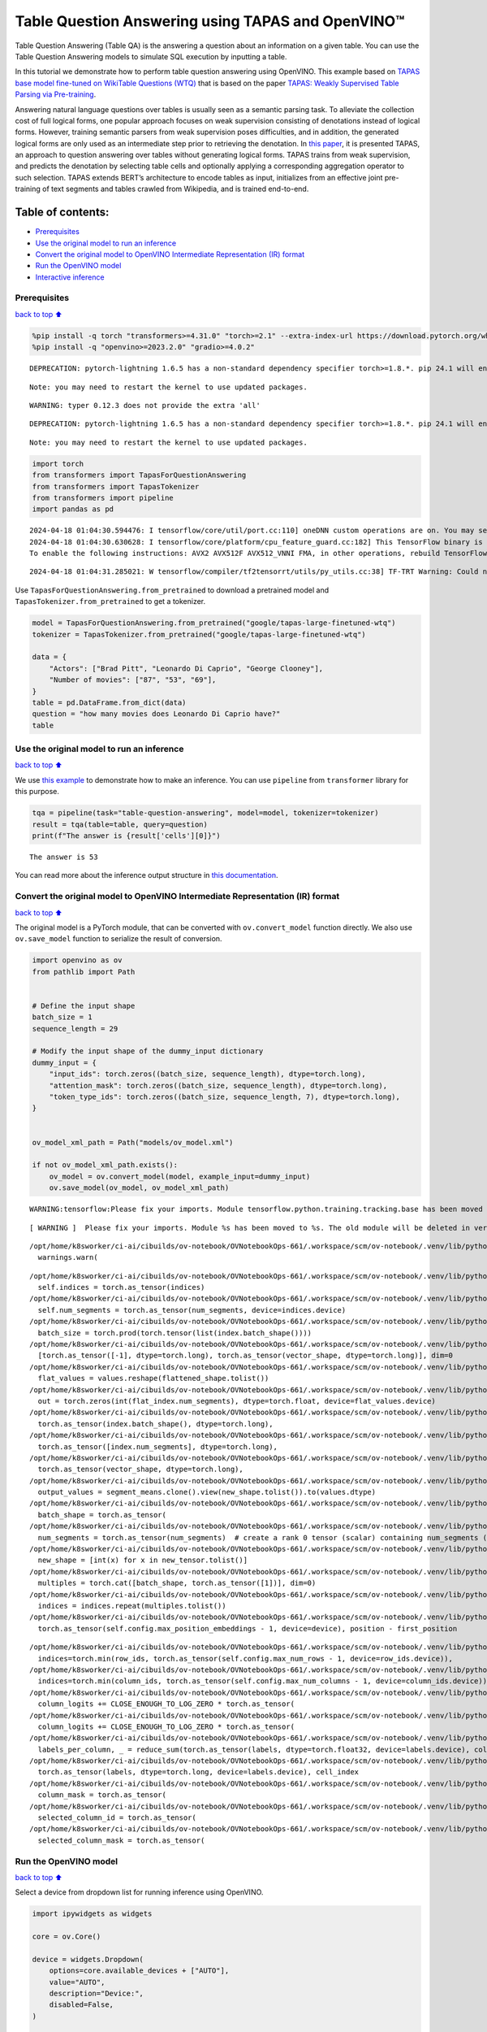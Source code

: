 Table Question Answering using TAPAS and OpenVINO™
==================================================

Table Question Answering (Table QA) is the answering a question about an
information on a given table. You can use the Table Question Answering
models to simulate SQL execution by inputting a table.

In this tutorial we demonstrate how to perform table question answering
using OpenVINO. This example based on `TAPAS base model fine-tuned on
WikiTable Questions
(WTQ) <https://huggingface.co/google/tapas-base-finetuned-wtq>`__ that
is based on the paper `TAPAS: Weakly Supervised Table Parsing via
Pre-training <https://arxiv.org/abs/2004.02349#:~:text=Answering%20natural%20language%20questions%20over,denotations%20instead%20of%20logical%20forms>`__.

Answering natural language questions over tables is usually seen as a
semantic parsing task. To alleviate the collection cost of full logical
forms, one popular approach focuses on weak supervision consisting of
denotations instead of logical forms. However, training semantic parsers
from weak supervision poses difficulties, and in addition, the generated
logical forms are only used as an intermediate step prior to retrieving
the denotation. In `this
paper <https://arxiv.org/pdf/2004.02349.pdf>`__, it is presented TAPAS,
an approach to question answering over tables without generating logical
forms. TAPAS trains from weak supervision, and predicts the denotation
by selecting table cells and optionally applying a corresponding
aggregation operator to such selection. TAPAS extends BERT’s
architecture to encode tables as input, initializes from an effective
joint pre-training of text segments and tables crawled from Wikipedia,
and is trained end-to-end.

Table of contents:
^^^^^^^^^^^^^^^^^^

-  `Prerequisites <#Prerequisites>`__
-  `Use the original model to run an
   inference <#Use-the-original-model-to-run-an-inference>`__
-  `Convert the original model to OpenVINO Intermediate Representation
   (IR)
   format <#Convert-the-original-model-to-OpenVINO-Intermediate-Representation-(IR)-format>`__
-  `Run the OpenVINO model <#Run-the-OpenVINO-model>`__
-  `Interactive inference <#Interactive-inference>`__

Prerequisites
~~~~~~~~~~~~~

`back to top ⬆️ <#Table-of-contents:>`__

.. code:: ipython3

    
    %pip install -q torch "transformers>=4.31.0" "torch>=2.1" --extra-index-url https://download.pytorch.org/whl/cpu
    %pip install -q "openvino>=2023.2.0" "gradio>=4.0.2"


.. parsed-literal::

    DEPRECATION: pytorch-lightning 1.6.5 has a non-standard dependency specifier torch>=1.8.*. pip 24.1 will enforce this behaviour change. A possible replacement is to upgrade to a newer version of pytorch-lightning or contact the author to suggest that they release a version with a conforming dependency specifiers. Discussion can be found at https://github.com/pypa/pip/issues/12063
    

.. parsed-literal::

    Note: you may need to restart the kernel to use updated packages.


.. parsed-literal::

    WARNING: typer 0.12.3 does not provide the extra 'all'
    

.. parsed-literal::

    DEPRECATION: pytorch-lightning 1.6.5 has a non-standard dependency specifier torch>=1.8.*. pip 24.1 will enforce this behaviour change. A possible replacement is to upgrade to a newer version of pytorch-lightning or contact the author to suggest that they release a version with a conforming dependency specifiers. Discussion can be found at https://github.com/pypa/pip/issues/12063
    

.. parsed-literal::

    Note: you may need to restart the kernel to use updated packages.


.. code:: ipython3

    import torch
    from transformers import TapasForQuestionAnswering
    from transformers import TapasTokenizer
    from transformers import pipeline
    import pandas as pd


.. parsed-literal::

    2024-04-18 01:04:30.594476: I tensorflow/core/util/port.cc:110] oneDNN custom operations are on. You may see slightly different numerical results due to floating-point round-off errors from different computation orders. To turn them off, set the environment variable `TF_ENABLE_ONEDNN_OPTS=0`.
    2024-04-18 01:04:30.630628: I tensorflow/core/platform/cpu_feature_guard.cc:182] This TensorFlow binary is optimized to use available CPU instructions in performance-critical operations.
    To enable the following instructions: AVX2 AVX512F AVX512_VNNI FMA, in other operations, rebuild TensorFlow with the appropriate compiler flags.


.. parsed-literal::

    2024-04-18 01:04:31.285021: W tensorflow/compiler/tf2tensorrt/utils/py_utils.cc:38] TF-TRT Warning: Could not find TensorRT


Use ``TapasForQuestionAnswering.from_pretrained`` to download a
pretrained model and ``TapasTokenizer.from_pretrained`` to get a
tokenizer.

.. code:: ipython3

    model = TapasForQuestionAnswering.from_pretrained("google/tapas-large-finetuned-wtq")
    tokenizer = TapasTokenizer.from_pretrained("google/tapas-large-finetuned-wtq")
    
    data = {
        "Actors": ["Brad Pitt", "Leonardo Di Caprio", "George Clooney"],
        "Number of movies": ["87", "53", "69"],
    }
    table = pd.DataFrame.from_dict(data)
    question = "how many movies does Leonardo Di Caprio have?"
    table




.. raw:: html

    <div>
    <style scoped>
        .dataframe tbody tr th:only-of-type {
            vertical-align: middle;
        }
    
        .dataframe tbody tr th {
            vertical-align: top;
        }
    
        .dataframe thead th {
            text-align: right;
        }
    </style>
    <table border="1" class="dataframe">
      <thead>
        <tr style="text-align: right;">
          <th></th>
          <th>Actors</th>
          <th>Number of movies</th>
        </tr>
      </thead>
      <tbody>
        <tr>
          <th>0</th>
          <td>Brad Pitt</td>
          <td>87</td>
        </tr>
        <tr>
          <th>1</th>
          <td>Leonardo Di Caprio</td>
          <td>53</td>
        </tr>
        <tr>
          <th>2</th>
          <td>George Clooney</td>
          <td>69</td>
        </tr>
      </tbody>
    </table>
    </div>



Use the original model to run an inference
~~~~~~~~~~~~~~~~~~~~~~~~~~~~~~~~~~~~~~~~~~

`back to top ⬆️ <#Table-of-contents:>`__

We use `this
example <https://huggingface.co/tasks/table-question-answering>`__ to
demonstrate how to make an inference. You can use ``pipeline`` from
``transformer`` library for this purpose.

.. code:: ipython3

    tqa = pipeline(task="table-question-answering", model=model, tokenizer=tokenizer)
    result = tqa(table=table, query=question)
    print(f"The answer is {result['cells'][0]}")


.. parsed-literal::

    The answer is 53


You can read more about the inference output structure in `this
documentation <https://huggingface.co/docs/transformers/model_doc/tapas>`__.

Convert the original model to OpenVINO Intermediate Representation (IR) format
~~~~~~~~~~~~~~~~~~~~~~~~~~~~~~~~~~~~~~~~~~~~~~~~~~~~~~~~~~~~~~~~~~~~~~~~~~~~~~

`back to top ⬆️ <#Table-of-contents:>`__

The original model is a PyTorch module, that can be converted with
``ov.convert_model`` function directly. We also use ``ov.save_model``
function to serialize the result of conversion.

.. code:: ipython3

    import openvino as ov
    from pathlib import Path
    
    
    # Define the input shape
    batch_size = 1
    sequence_length = 29
    
    # Modify the input shape of the dummy_input dictionary
    dummy_input = {
        "input_ids": torch.zeros((batch_size, sequence_length), dtype=torch.long),
        "attention_mask": torch.zeros((batch_size, sequence_length), dtype=torch.long),
        "token_type_ids": torch.zeros((batch_size, sequence_length, 7), dtype=torch.long),
    }
    
    
    ov_model_xml_path = Path("models/ov_model.xml")
    
    if not ov_model_xml_path.exists():
        ov_model = ov.convert_model(model, example_input=dummy_input)
        ov.save_model(ov_model, ov_model_xml_path)


.. parsed-literal::

    WARNING:tensorflow:Please fix your imports. Module tensorflow.python.training.tracking.base has been moved to tensorflow.python.trackable.base. The old module will be deleted in version 2.11.


.. parsed-literal::

    [ WARNING ]  Please fix your imports. Module %s has been moved to %s. The old module will be deleted in version %s.


.. parsed-literal::

    /opt/home/k8sworker/ci-ai/cibuilds/ov-notebook/OVNotebookOps-661/.workspace/scm/ov-notebook/.venv/lib/python3.8/site-packages/transformers/modeling_utils.py:4225: FutureWarning: `_is_quantized_training_enabled` is going to be deprecated in transformers 4.39.0. Please use `model.hf_quantizer.is_trainable` instead
      warnings.warn(


.. parsed-literal::

    /opt/home/k8sworker/ci-ai/cibuilds/ov-notebook/OVNotebookOps-661/.workspace/scm/ov-notebook/.venv/lib/python3.8/site-packages/transformers/models/tapas/modeling_tapas.py:1600: TracerWarning: torch.as_tensor results are registered as constants in the trace. You can safely ignore this warning if you use this function to create tensors out of constant variables that would be the same every time you call this function. In any other case, this might cause the trace to be incorrect.
      self.indices = torch.as_tensor(indices)
    /opt/home/k8sworker/ci-ai/cibuilds/ov-notebook/OVNotebookOps-661/.workspace/scm/ov-notebook/.venv/lib/python3.8/site-packages/transformers/models/tapas/modeling_tapas.py:1601: TracerWarning: torch.as_tensor results are registered as constants in the trace. You can safely ignore this warning if you use this function to create tensors out of constant variables that would be the same every time you call this function. In any other case, this might cause the trace to be incorrect.
      self.num_segments = torch.as_tensor(num_segments, device=indices.device)
    /opt/home/k8sworker/ci-ai/cibuilds/ov-notebook/OVNotebookOps-661/.workspace/scm/ov-notebook/.venv/lib/python3.8/site-packages/transformers/models/tapas/modeling_tapas.py:1703: TracerWarning: torch.tensor results are registered as constants in the trace. You can safely ignore this warning if you use this function to create tensors out of constant variables that would be the same every time you call this function. In any other case, this might cause the trace to be incorrect.
      batch_size = torch.prod(torch.tensor(list(index.batch_shape())))
    /opt/home/k8sworker/ci-ai/cibuilds/ov-notebook/OVNotebookOps-661/.workspace/scm/ov-notebook/.venv/lib/python3.8/site-packages/transformers/models/tapas/modeling_tapas.py:1779: TracerWarning: torch.as_tensor results are registered as constants in the trace. You can safely ignore this warning if you use this function to create tensors out of constant variables that would be the same every time you call this function. In any other case, this might cause the trace to be incorrect.
      [torch.as_tensor([-1], dtype=torch.long), torch.as_tensor(vector_shape, dtype=torch.long)], dim=0
    /opt/home/k8sworker/ci-ai/cibuilds/ov-notebook/OVNotebookOps-661/.workspace/scm/ov-notebook/.venv/lib/python3.8/site-packages/transformers/models/tapas/modeling_tapas.py:1782: TracerWarning: Converting a tensor to a Python list might cause the trace to be incorrect. We can't record the data flow of Python values, so this value will be treated as a constant in the future. This means that the trace might not generalize to other inputs!
      flat_values = values.reshape(flattened_shape.tolist())
    /opt/home/k8sworker/ci-ai/cibuilds/ov-notebook/OVNotebookOps-661/.workspace/scm/ov-notebook/.venv/lib/python3.8/site-packages/transformers/models/tapas/modeling_tapas.py:1784: TracerWarning: Converting a tensor to a Python integer might cause the trace to be incorrect. We can't record the data flow of Python values, so this value will be treated as a constant in the future. This means that the trace might not generalize to other inputs!
      out = torch.zeros(int(flat_index.num_segments), dtype=torch.float, device=flat_values.device)
    /opt/home/k8sworker/ci-ai/cibuilds/ov-notebook/OVNotebookOps-661/.workspace/scm/ov-notebook/.venv/lib/python3.8/site-packages/transformers/models/tapas/modeling_tapas.py:1792: TracerWarning: torch.as_tensor results are registered as constants in the trace. You can safely ignore this warning if you use this function to create tensors out of constant variables that would be the same every time you call this function. In any other case, this might cause the trace to be incorrect.
      torch.as_tensor(index.batch_shape(), dtype=torch.long),
    /opt/home/k8sworker/ci-ai/cibuilds/ov-notebook/OVNotebookOps-661/.workspace/scm/ov-notebook/.venv/lib/python3.8/site-packages/transformers/models/tapas/modeling_tapas.py:1793: TracerWarning: torch.as_tensor results are registered as constants in the trace. You can safely ignore this warning if you use this function to create tensors out of constant variables that would be the same every time you call this function. In any other case, this might cause the trace to be incorrect.
      torch.as_tensor([index.num_segments], dtype=torch.long),
    /opt/home/k8sworker/ci-ai/cibuilds/ov-notebook/OVNotebookOps-661/.workspace/scm/ov-notebook/.venv/lib/python3.8/site-packages/transformers/models/tapas/modeling_tapas.py:1794: TracerWarning: torch.as_tensor results are registered as constants in the trace. You can safely ignore this warning if you use this function to create tensors out of constant variables that would be the same every time you call this function. In any other case, this might cause the trace to be incorrect.
      torch.as_tensor(vector_shape, dtype=torch.long),
    /opt/home/k8sworker/ci-ai/cibuilds/ov-notebook/OVNotebookOps-661/.workspace/scm/ov-notebook/.venv/lib/python3.8/site-packages/transformers/models/tapas/modeling_tapas.py:1799: TracerWarning: Converting a tensor to a Python list might cause the trace to be incorrect. We can't record the data flow of Python values, so this value will be treated as a constant in the future. This means that the trace might not generalize to other inputs!
      output_values = segment_means.clone().view(new_shape.tolist()).to(values.dtype)
    /opt/home/k8sworker/ci-ai/cibuilds/ov-notebook/OVNotebookOps-661/.workspace/scm/ov-notebook/.venv/lib/python3.8/site-packages/transformers/models/tapas/modeling_tapas.py:1730: TracerWarning: torch.as_tensor results are registered as constants in the trace. You can safely ignore this warning if you use this function to create tensors out of constant variables that would be the same every time you call this function. In any other case, this might cause the trace to be incorrect.
      batch_shape = torch.as_tensor(
    /opt/home/k8sworker/ci-ai/cibuilds/ov-notebook/OVNotebookOps-661/.workspace/scm/ov-notebook/.venv/lib/python3.8/site-packages/transformers/models/tapas/modeling_tapas.py:1734: TracerWarning: torch.as_tensor results are registered as constants in the trace. You can safely ignore this warning if you use this function to create tensors out of constant variables that would be the same every time you call this function. In any other case, this might cause the trace to be incorrect.
      num_segments = torch.as_tensor(num_segments)  # create a rank 0 tensor (scalar) containing num_segments (e.g. 64)
    /opt/home/k8sworker/ci-ai/cibuilds/ov-notebook/OVNotebookOps-661/.workspace/scm/ov-notebook/.venv/lib/python3.8/site-packages/transformers/models/tapas/modeling_tapas.py:1745: TracerWarning: Converting a tensor to a Python list might cause the trace to be incorrect. We can't record the data flow of Python values, so this value will be treated as a constant in the future. This means that the trace might not generalize to other inputs!
      new_shape = [int(x) for x in new_tensor.tolist()]
    /opt/home/k8sworker/ci-ai/cibuilds/ov-notebook/OVNotebookOps-661/.workspace/scm/ov-notebook/.venv/lib/python3.8/site-packages/transformers/models/tapas/modeling_tapas.py:1748: TracerWarning: torch.as_tensor results are registered as constants in the trace. You can safely ignore this warning if you use this function to create tensors out of constant variables that would be the same every time you call this function. In any other case, this might cause the trace to be incorrect.
      multiples = torch.cat([batch_shape, torch.as_tensor([1])], dim=0)
    /opt/home/k8sworker/ci-ai/cibuilds/ov-notebook/OVNotebookOps-661/.workspace/scm/ov-notebook/.venv/lib/python3.8/site-packages/transformers/models/tapas/modeling_tapas.py:1749: TracerWarning: Converting a tensor to a Python list might cause the trace to be incorrect. We can't record the data flow of Python values, so this value will be treated as a constant in the future. This means that the trace might not generalize to other inputs!
      indices = indices.repeat(multiples.tolist())
    /opt/home/k8sworker/ci-ai/cibuilds/ov-notebook/OVNotebookOps-661/.workspace/scm/ov-notebook/.venv/lib/python3.8/site-packages/transformers/models/tapas/modeling_tapas.py:316: TracerWarning: torch.as_tensor results are registered as constants in the trace. You can safely ignore this warning if you use this function to create tensors out of constant variables that would be the same every time you call this function. In any other case, this might cause the trace to be incorrect.
      torch.as_tensor(self.config.max_position_embeddings - 1, device=device), position - first_position


.. parsed-literal::

    /opt/home/k8sworker/ci-ai/cibuilds/ov-notebook/OVNotebookOps-661/.workspace/scm/ov-notebook/.venv/lib/python3.8/site-packages/transformers/models/tapas/modeling_tapas.py:1260: TracerWarning: torch.as_tensor results are registered as constants in the trace. You can safely ignore this warning if you use this function to create tensors out of constant variables that would be the same every time you call this function. In any other case, this might cause the trace to be incorrect.
      indices=torch.min(row_ids, torch.as_tensor(self.config.max_num_rows - 1, device=row_ids.device)),
    /opt/home/k8sworker/ci-ai/cibuilds/ov-notebook/OVNotebookOps-661/.workspace/scm/ov-notebook/.venv/lib/python3.8/site-packages/transformers/models/tapas/modeling_tapas.py:1265: TracerWarning: torch.as_tensor results are registered as constants in the trace. You can safely ignore this warning if you use this function to create tensors out of constant variables that would be the same every time you call this function. In any other case, this might cause the trace to be incorrect.
      indices=torch.min(column_ids, torch.as_tensor(self.config.max_num_columns - 1, device=column_ids.device)),
    /opt/home/k8sworker/ci-ai/cibuilds/ov-notebook/OVNotebookOps-661/.workspace/scm/ov-notebook/.venv/lib/python3.8/site-packages/transformers/models/tapas/modeling_tapas.py:1957: TracerWarning: torch.as_tensor results are registered as constants in the trace. You can safely ignore this warning if you use this function to create tensors out of constant variables that would be the same every time you call this function. In any other case, this might cause the trace to be incorrect.
      column_logits += CLOSE_ENOUGH_TO_LOG_ZERO * torch.as_tensor(
    /opt/home/k8sworker/ci-ai/cibuilds/ov-notebook/OVNotebookOps-661/.workspace/scm/ov-notebook/.venv/lib/python3.8/site-packages/transformers/models/tapas/modeling_tapas.py:1962: TracerWarning: torch.as_tensor results are registered as constants in the trace. You can safely ignore this warning if you use this function to create tensors out of constant variables that would be the same every time you call this function. In any other case, this might cause the trace to be incorrect.
      column_logits += CLOSE_ENOUGH_TO_LOG_ZERO * torch.as_tensor(
    /opt/home/k8sworker/ci-ai/cibuilds/ov-notebook/OVNotebookOps-661/.workspace/scm/ov-notebook/.venv/lib/python3.8/site-packages/transformers/models/tapas/modeling_tapas.py:1998: TracerWarning: torch.as_tensor results are registered as constants in the trace. You can safely ignore this warning if you use this function to create tensors out of constant variables that would be the same every time you call this function. In any other case, this might cause the trace to be incorrect.
      labels_per_column, _ = reduce_sum(torch.as_tensor(labels, dtype=torch.float32, device=labels.device), col_index)
    /opt/home/k8sworker/ci-ai/cibuilds/ov-notebook/OVNotebookOps-661/.workspace/scm/ov-notebook/.venv/lib/python3.8/site-packages/transformers/models/tapas/modeling_tapas.py:2021: TracerWarning: torch.as_tensor results are registered as constants in the trace. You can safely ignore this warning if you use this function to create tensors out of constant variables that would be the same every time you call this function. In any other case, this might cause the trace to be incorrect.
      torch.as_tensor(labels, dtype=torch.long, device=labels.device), cell_index
    /opt/home/k8sworker/ci-ai/cibuilds/ov-notebook/OVNotebookOps-661/.workspace/scm/ov-notebook/.venv/lib/python3.8/site-packages/transformers/models/tapas/modeling_tapas.py:2028: TracerWarning: torch.as_tensor results are registered as constants in the trace. You can safely ignore this warning if you use this function to create tensors out of constant variables that would be the same every time you call this function. In any other case, this might cause the trace to be incorrect.
      column_mask = torch.as_tensor(
    /opt/home/k8sworker/ci-ai/cibuilds/ov-notebook/OVNotebookOps-661/.workspace/scm/ov-notebook/.venv/lib/python3.8/site-packages/transformers/models/tapas/modeling_tapas.py:2053: TracerWarning: torch.as_tensor results are registered as constants in the trace. You can safely ignore this warning if you use this function to create tensors out of constant variables that would be the same every time you call this function. In any other case, this might cause the trace to be incorrect.
      selected_column_id = torch.as_tensor(
    /opt/home/k8sworker/ci-ai/cibuilds/ov-notebook/OVNotebookOps-661/.workspace/scm/ov-notebook/.venv/lib/python3.8/site-packages/transformers/models/tapas/modeling_tapas.py:2058: TracerWarning: torch.as_tensor results are registered as constants in the trace. You can safely ignore this warning if you use this function to create tensors out of constant variables that would be the same every time you call this function. In any other case, this might cause the trace to be incorrect.
      selected_column_mask = torch.as_tensor(


Run the OpenVINO model
~~~~~~~~~~~~~~~~~~~~~~

`back to top ⬆️ <#Table-of-contents:>`__

Select a device from dropdown list for running inference using OpenVINO.

.. code:: ipython3

    import ipywidgets as widgets
    
    core = ov.Core()
    
    device = widgets.Dropdown(
        options=core.available_devices + ["AUTO"],
        value="AUTO",
        description="Device:",
        disabled=False,
    )
    
    device




.. parsed-literal::

    Dropdown(description='Device:', index=1, options=('CPU', 'AUTO'), value='AUTO')



We use ``ov.compile_model`` to make it ready to use for loading on a
device. To prepare inputs use the original ``tokenizer``.

.. code:: ipython3

    inputs = tokenizer(table=table, queries=question, padding="max_length", return_tensors="pt")
    
    compiled_model = core.compile_model(ov_model_xml_path, device.value)
    result = compiled_model((inputs["input_ids"], inputs["attention_mask"], inputs["token_type_ids"]))

Now we should postprocess results. For this, we can use the appropriate
part of the code from
```postprocess`` <https://github.com/huggingface/transformers/blob/fe2877ce21eb75d34d30664757e2727d7eab817e/src/transformers/pipelines/table_question_answering.py#L393>`__
method of ``TableQuestionAnsweringPipeline``.

.. code:: ipython3

    logits = result[0]
    logits_aggregation = result[1]
    
    
    predictions = tokenizer.convert_logits_to_predictions(inputs, torch.from_numpy(result[0]))
    answer_coordinates_batch = predictions[0]
    aggregators = {}
    aggregators_prefix = {}
    answers = []
    for index, coordinates in enumerate(answer_coordinates_batch):
        cells = [table.iat[coordinate] for coordinate in coordinates]
        aggregator = aggregators.get(index, "")
        aggregator_prefix = aggregators_prefix.get(index, "")
        answer = {
            "answer": aggregator_prefix + ", ".join(cells),
            "coordinates": coordinates,
            "cells": [table.iat[coordinate] for coordinate in coordinates],
        }
        if aggregator:
            answer["aggregator"] = aggregator
    
        answers.append(answer)
    
    print(answers[0]["cells"][0])


.. parsed-literal::

    53


Also, we can use the original pipeline. For this, we should create a
wrapper for ``TapasForQuestionAnswering`` class replacing ``forward``
method to use the OpenVINO model for inference and methods and
attributes of original model class to be integrated into the pipeline.

.. code:: ipython3

    from transformers import TapasConfig
    
    
    # get config for pretrained model
    config = TapasConfig.from_pretrained("google/tapas-large-finetuned-wtq")
    
    
    class TapasForQuestionAnswering(TapasForQuestionAnswering):  # it is better to keep the class name to avoid warnings
        def __init__(self, ov_model_path):
            super().__init__(config)  # pass config from the pretrained model
            self.tqa_model = core.compile_model(ov_model_path, device.value)
    
        def forward(self, input_ids, *, attention_mask, token_type_ids):
            results = self.tqa_model((input_ids, attention_mask, token_type_ids))
    
            return torch.from_numpy(results[0]), torch.from_numpy(results[1])
    
    
    compiled_model = TapasForQuestionAnswering(ov_model_xml_path)
    tqa = pipeline(task="table-question-answering", model=compiled_model, tokenizer=tokenizer)
    print(tqa(table=table, query=question)["cells"][0])


.. parsed-literal::

    53


Interactive inference
~~~~~~~~~~~~~~~~~~~~~

`back to top ⬆️ <#Table-of-contents:>`__

.. code:: ipython3

    import requests
    
    import gradio as gr
    import pandas as pd
    
    r = requests.get("https://github.com/openvinotoolkit/openvino_notebooks/files/13215688/eu_city_population_top10.csv")
    
    with open("eu_city_population_top10.csv", "w") as f:
        f.write(r.text)
    
    
    def display_table(csv_file_name):
        table = pd.read_csv(csv_file_name.name, delimiter=",")
        table = table.astype(str)
    
        return table
    
    
    def highlight_answers(x, coordinates):
        highlighted_table = pd.DataFrame("", index=x.index, columns=x.columns)
        for coordinates_i in coordinates:
            highlighted_table.iloc[coordinates_i[0], coordinates_i[1]] = "background-color: lightgreen"
    
        return highlighted_table
    
    
    def infer(query, csv_file_name):
        table = pd.read_csv(csv_file_name.name, delimiter=",")
        table = table.astype(str)
    
        result = tqa(table=table, query=query)
        table = table.style.apply(highlight_answers, axis=None, coordinates=result["coordinates"])
    
        return result["answer"], table
    
    
    with gr.Blocks(title="TAPAS Table Question Answering") as demo:
        with gr.Row():
            with gr.Column():
                search_query = gr.Textbox(label="Search query")
                csv_file = gr.File(label="CSV file")
                infer_button = gr.Button("Submit", variant="primary")
            with gr.Column():
                answer = gr.Textbox(label="Result")
                result_csv_file = gr.Dataframe(label="All data")
    
        examples = [
            [
                "What is the city with the highest population that is not a capital?",
                "eu_city_population_top10.csv",
            ],
            ["In which country is Madrid?", "eu_city_population_top10.csv"],
            [
                "In which cities is the population greater than 2,000,000?",
                "eu_city_population_top10.csv",
            ],
        ]
        gr.Examples(examples, inputs=[search_query, csv_file])
    
        # Callbacks
        csv_file.upload(display_table, inputs=csv_file, outputs=result_csv_file)
        csv_file.select(display_table, inputs=csv_file, outputs=result_csv_file)
        csv_file.change(display_table, inputs=csv_file, outputs=result_csv_file)
        infer_button.click(infer, inputs=[search_query, csv_file], outputs=[answer, result_csv_file])
    
    try:
        demo.queue().launch(debug=False)
    except Exception:
        demo.queue().launch(share=True, debug=False)


.. parsed-literal::

    Running on local URL:  http://127.0.0.1:7860
    
    To create a public link, set `share=True` in `launch()`.



.. raw:: html

    <div><iframe src="http://127.0.0.1:7860/" width="100%" height="500" allow="autoplay; camera; microphone; clipboard-read; clipboard-write;" frameborder="0" allowfullscreen></iframe></div>


